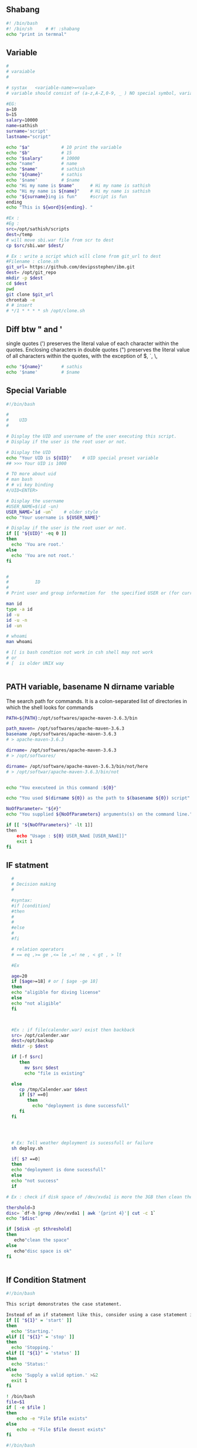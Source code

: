 ** Shabang
#+BEGIN_SRC sh
  #! /bin/bash
  #! /bin/sh     # #! :shabang
  echo "print in termnal"
#+END_SRC
** Variable
#+BEGIN_SRC sh
  #
  # varaiable 
  #

  # systax   <variable-name>=<value>
  # variable should consist of (a-z,A-Z,0-9, _ ) NO special symbol, variable should not start with number

  #EG:
  a=10
  b=15
  salary=10000
  name=sathish
  surname='script'
  lastname="script"         

  echo "$a"            # 10 print the variable
  echo "$b"            # 15
  echo "$salary"       # 10000
  echo "name"          # name 
  echo "$name"         # sathish
  echo "${name}"       # sathis
  echo '$name'         # $name
  echo "Hi my name is $name"      # Hi my name is sathish
  echo "Hi my name is ${name}"    # Hi my name is sathish
  echo "${surname}ing is fun"     #script is fun
  ending
  echo "This is ${word}${ending}. "

  #Ex : 
  #Eg : 
  src=/opt/sathish/scripts
  dest=/temp
  # will move sbi.war file from scr to dest
  cp $src/sbi.war $dest/

  # Ex : write a script which will clone from git_url to dest
  #Filename : clone.sh
  git_url= https://github.com/devipsstephen/ibm.git
  dest= /opt/git_repo
  mkdir -p $dest
  cd $dest
  pwd
  git clone $git_url
  chrontab -e
  # # insert
  # */1 * * * * sh /opt/clone.sh  

#+END_SRC

** Diff btw " and ' 
single quotes (') preserves the literal value of each character within the quotes. 
Enclosing characters in double quotes (") preserves the literal value of all characters within the quotes, with the exception of $, `, \,

#+BEGIN_SRC sh
echo "${name}"       # sathis
echo '$name'         # $name
#+END_SRC

** Special Variable
#+BEGIN_SRC sh
#!/bin/bash

#
#    UID
# 

# Display the UID and username of the user executing this script.
# Display if the user is the root user or not.

# Display the UID
echo "Your UID is ${UID}"    # UID special preset variable 
## >>> Your UID is 1000

# TO more about uid 
# man bash
# # vi key binding
#/UID<ENTER>

# Display the username
#USER_NAME=$(id -un)
USER_NAME=`id -un`    # older style 
echo "Your username is ${USER_NAME}"

# Display if the user is the root user or not.
if [[ "${UID}" -eq 0 ]]
then
  echo 'You are root.'
else
  echo 'You are not root.'
fi


#
#          ID
#
# Print user and group information for  the specified USER or (for current user

man id
type -a id
id -u
id -u -n
id -un

# whoami
man whoami

# [[ is bash condtion not work in csh shell may not work
# or 
# [  is older UNIX way


#+END_SRC

** PATH variable,  basename N dirname variable

The search path for commands.  
It is  a  colon-separated  list of directories  in  which  the  shell looks for commands
#+BEGIN_SRC sh
PATH=${PATH}:/opt/softwares/apache-maven-3.6.3/bin

path_maven= /opt/softwares/apache-maven-3.6.3 
basename /opt/softwares/apache-maven-3.6.3
# > apache-maven-3.6.3

dirname= /opt/softwares/apache-maven-3.6.3
# > /opt/softwares/

dirname= /opt/software/apache-maven-3.6.3/bin/not/here
# > /opt/softwar/apache-maven-3.6.3/bin/not
#+END_SRC

#+BEGIN_SRC sh

echo "You executeed in this command :${0}"

echo "You used $(dirname ${0}) as the path to $(basename ${0}) script"

NoOfParameter= "${#}"
echo "You supplied ${NoOfParameters} arguments(s) on the command line."

if [[ "${NoOfParameters}" -lt 1]]
then 
    echo "Usage : ${0} USER_NAmE [USER_NAmE]]"
    exit 1
fi

#+END_SRC

** IF statment 
#+BEGIN_SRC sh
  #
  # Decision making
  #

  #syntax:
  #if [condition]
  #then
  #
  #
  #else
  #
  #fi

  # relation operators
  # == eq ,>= ge ,<= le ,=! ne , < gt , > lt 

  #Ex

  age=20
  if [$age>=18] # or [ $age -ge 18]
  then
  echo "aligible for diving license"
  else
  echo "not aligible"
  fi



  #Ex : if file(calender.war) exist then backback
  src= /opt/calender.war
  dest=/opt/backup
  mkdir -p $dest

  if [-f $src]
     then
       mv $src $dest
       echo "file is existing"
       
  else
     cp /tmp/Calender.war $dest
     if [$? ==0]
        then 
          echo "deployment is done successfull"
     fi
  fi




  # Ex: Tell weather deployment is sucessfull or failure 
  sh deploy.sh

  if[ $? ==0]
  then
  echo "deployment is done sucessfull"
  else 
  echo "not success"
  if

# Ex : check if disk space of /dev/xvda1 is more the 3GB then clean the space

thershold=3
disc= `df-h |grep /dev/xvda1 | awk '{print 4}'| cut -c 1`
echo "$disc"

if [$disk -gt $threshold]
then 
   echo"clean the space"
else
   echo"disc space is ok"
fi


#+END_SRC

** If Condition Statment
#+BEGIN_SRC sh
#!/bin/bash

This script demonstrates the case statement.

Instead of an if statement like this, consider using a case statement instead.
if [[ "${1}" = 'start' ]]
then
  echo 'Starting.'
elif [[ "${1}" = 'stop' ]]
then
  echo 'Stopping.'
elif [[ "${1}" = 'status' ]]
then
  echo 'Status:'
else
  echo 'Supply a valid option.' >&2
  exit 1
fi
#+END_SRC

#+BEGIN_SRC sh
! /bin/bash
file=$1
if [ -e $file ]
then
	echo -e "File $file exists"
else
	echo -e "File $file doesnt exists"
fi
#+END_SRC

#+BEGIN_SRC sh
#!/bin/bash
echo "Please enter first number"
read first
echo "Please enter second number"
read second

if [ $first -eq 0 ] && [ $second -eq 0 ]
then
	echo "Num1 and Num2 are zero"
elif [ $first -eq $second ]
then
	echo "Both Values are equal"
elif [ $first -gt $second ]
then
	echo "$first is greater than $second"
else
	echo "$first is lesser than $second"
fi
#+END_SRC

#+BEGIN_SRC sh
if [ “$1” == “moo” ] 
then
    echo "$1 is moo" 
fi
# Note: you can also use a single “=” instead of a double one.
#+END_SRC

#+BEGIN_SRC sh

if [ `whoami` != 'root' ]; then
	echo "Executing the installer script"
else
	echo "Root is not allowed to execute the installer script"
fi
#+END_SRC
** If vs Switch 
#+BEGIN_SRC sh
!/bin/bash

This script demonstrates the case statement.

Instead of an if statement like this, consider using a case statement instead.
if [[ "${1}" = 'start' ]]
then
  echo 'Starting.'
elif [[ "${1}" = 'stop' ]]
then
  echo 'Stopping.'
elif [[ "${1}" = 'status' ]]
then
  echo 'Status:'
else
  echo 'Supply a valid option.' >&2
  exit 1
fi

This ideal format of a case statement follows.
case "${1}" in
  start)
    echo 'Starting.'
    ;;
  stop)
    echo 'Stopping.'
    ;;
  status|state|--status|--state)
    echo 'Status:'
    ;;
  *)
    echo 'Supply a valid option.' >&2
    exit 1
    ;;
esac


Here is a compact version of the case statement.

case "${1}" in
  start) echo 'Starting.' ;;
  stop) echo 'Stopping.' ;;
  status) echo 'Status:' ;;
  *)
    echo 'Supply a valid option.' >&2
    exit 1
    ;;
esac

#+END_SRC

#+BEGIN_SRC sh

# This ideal format of a case statement follows.
case "${1}" in
  start)
    echo 'Starting.'
    ;;
  stop)
    echo 'Stopping.'
    ;;
  status|state|--status|--state)
    echo 'Status:'
    ;;
  *)
    echo 'Supply a valid option.' >&2
    exit 1
    ;;
esac



#+END_SRC
** Switch Statment II
#+BEGIN_SRC sh
# Here is a compact version of the case statement.
case "${1}" in
  start) echo 'Starting.' ;;
  stop) echo 'Stopping.' ;;
  status) echo 'Status:' ;;
  *)
    echo 'Supply a valid option.' >&2
    exit 1
    ;;
esac
#+END_SRC
** Switch 
#+BEGIN_SRC sh  syntax
env=moday
case "$env" in 

"monday") echo "monday";;
"tuesday") echo "tuesday";;
"*") echo "invalid opearation"
esac
#+END_SRC

#+BEGIN_SRC sh 
#! /bin/sh
day= $1
case $day in 
"monday") 
echo "this is monday"
;;
case $day in 
"tue") 
echo "this is tuesday"
;;
"*")
echo "invalid"
;;
esac

#+END_SRC

** for Loop
The `for' loop executes a sequence of commands for each member in list of items.  
If `in WORDS ...;' is not present, then `in "$@"' is assumed.  
For each element in WORDS, NAME is set to that element, and the COMMANDS are executed.

more information man bash #vi /Specia Parameters  or @

#+BEGIN_SRC sh
# for $vari in 1 2 3 4 5 
# do
# #statement
#done

#! i in 1 2 3 4 5 
for i in 1 2 3 4 5
do 
  echo "$i"
  echo "$i"
done

cat name
#sathish
#sanjay
#prabhakar
#karthik
#vijay
#santhosh
#prasad
#ravi
#raa
#ggg
#hh
#kk

# for i in $(cat people_data.csv); do  echo "$i"; done
for i in `cat name`
do
echo "$i"
done

touch test 
vi test 
# welcom 
cp test test2
cp test test3

#FileName: file.sh
#! /bin/sh

for file in /d/chola/*
do 
   if ["${file}" == "/d/chola/test"]
      then
       sed -i 's/welcome/devops/g'
      fi
done


for i in `cat /d/chola/test`
do
  echo "$i" |sed -i 's/welcome/devops/g'
done
#+END_SRC

** while and Shift loop
#+BEGIN_SRC sh
#!/bin/bash

# Demonstrate the use of shift and while loops.

# Display the first three parameters.
echo "Parameter 1: ${1}"
echo "Parameter 2: ${2}"
echo "Parameter 3: ${3}"
echo

# Loop through all the positional parameters.
while [[ "${#}" -gt 0 ]]
do
  echo "Number of parameters: ${#}"
  echo "Parameter 1: ${1}"
  echo "Parameter 2: ${2}"
  echo "Parameter 3: ${3}"
  echo
  shift
done


#+END_SRC

** Argument in shell
#+BEGIN_SRC sh
  # passing prameter in shell 
  # sh  tesh.sh 45 yes 25k shathish
  #then $0 is test.sh
  # ${0} is file name
  # ${1} is 45
  # ${2} is yes
  # ${3} is 25k
  # ${4} is shatish
  # $#   is No.Of parameter in command line or ${#}
  # $? : Exist Status of  previous cmd executed sucessfull : true / false(not exectued sucessfull)
  # "${@} : all parameter starting from 1 or ${1}${2}${3}${4}"
#+END_SRC
*** Argument Examples
#+BEGIN_SRC sh

echo "You executeed in this command :${0}"

echo "You used $(dirname ${0}) as the path to $(basename ${0}) script"
# dirname /home/jayradhe
## >>/home

# basename /home/jayrade
## >> jayradae


NoOfParameter= "${#}"
echo "You supplied ${NoOfParameters} arguments(s) on the command line."

if [[ "${NoOfParameters}" -lt 1]]
then 
    echo "Usage : ${0} USER_NAmE [USER_NAmE]]"
    exit 1
fi

# Generate and display a password for each parameter
do
 PASSWORD=$(date +%s%N | sha256sum | head -c48)
  echo "${USER_NAME}: ${PASSWORD}"
done
#+END_SRC

** Function

#+BEGIN_SRC sh
env = $1

# delete all files in tmp fodler
delete()
{
rm -rf /tmp/*
}

# copy sbi.war file to username at ip:x.x.x.x  at /tmp

deploy()
{username= $1
passwd=$2
scp sbi.war $username@$passwd: /tmp
}

if evn == dev
then 
deploy dev 192.145.67.8
fi 

if evn == sit     # System Integration and Testing
then 
deploy dev 192.145.67.8
fi 

if evn == preprod
then 
deploy dev 192.145.67.8
fi 

if evn == prod
then 
deploy dev 192.145.67.8
fi 

#+END_SRC

#+BEGIN_SRC sh
log(){
# local: The  scope variable inside func exist
# "${@} : all parameter starting from 1 or ${1}${2}${3}${4}"

local message= "${@}"
echo "${message}" 
}
log 'Hello!'
log 'This is fun'

# Or
function log{
  echo 'You called the log function'
}
#+END_SRC
*** Example
#+BEGIN_SRC sh
  log(){
   local VERBOSE="${1}"
   shift
   local message= "${@}"         
   if [["${VERBOSE}"= 'true' ]]
   then 
       echo "${message}"
   fi 
  }
  log 'true' 'Hello!'

  VERBOSE='true'
  log "${VERBOSE}" 'Hello!'
  log "${VERBOSE}" 'This is fun'

  # 
  #       READ ONLY VARIABE
  #
  log(){
   local message= "${@}"         
   if [["${VERBOSE}"= 'true' ]]
   then 
       echo "${message}"
   fi 
  }

  readonly VERBOSE='true'
  log  'Hello!'
  log 'This is fun'


  #
  #    Send msg to sys logger
  #
  type -a logger
  man logger
  logger 'Hello from udemy course this is linux course'
  sudo tail /var/log/messages

  logger -t myscript 'Tagging on'

#+END_SRC
*** Functoin for backup files
#+BEGIN_SRC sh
#!/bin/bash

# This script demonstrates the use of functions.

log() {
  # This function sends a message to syslog and to standard output if VERBOSE is true.

  local MESSAGE="${@}"
  if [[ "${VERBOSE}" = 'true' ]]
  then
    echo "${MESSAGE}"
  fi
  logger -t luser-demo10.sh "${MESSAGE}"
}

backup_file() {
  # This function creates a backup of a file.  Returns non-zero status on error.

  local FILE="${1}"

  # Make sure the file exists.
  if [[ -f "${FILE}" ]]
  then
    local BACKUP_FILE="/var/tmp/$(basename ${FILE}).$(date +%F-%N)"
    log "Backing up ${FILE} to ${BACKUP_FILE}."

    # The exit status of the function will be the exit sta tus of the cp command.
    cp -p ${FILE} ${BACKUP_FILE}
  else
    # The file does not exist, so return a non-zero exit status.
    return 1
  fi
}

readonly VERBOSE='true'
log 'Hello!'
log 'This is fun!'

backup_file /etc/passwd

# Make a decision based on the exit status of the function.
# Note this is for demonstration purposes.  You could have
# put this functionality inside of the backup_file function.
if [[ "${?}" -eq '0' ]]
then
  log 'File backup succeeded!'
else
  log 'File backup failed!'
  exit 1
fi
#+END_SRC
** Regular expression 
Regular Expression
 - Flexible search pattern
 - made up of:
   - anchors        - specify
   - character sets - what is searched
   - modifiers      - specify  how many times the previous character set  is repeted
|-----------+--------------------------------------------------------------------|
| ANCHORS   |                                                                    |
|-----------+--------------------------------------------------------------------|
| .(period) | any char except '\n'                                               |
| ^         | matches start of string                                            |
| *         | matches up zero or more time the preceding character               |
| $         | matches end of string                                              |
| \         | Represent special  character                                       |
| ()        | Group of regural Expression                                        |
| ?         | match up exactly one character                                     |
| {n}       | matches the preceding char appearing 'n' times exactly             |
| {n,m}     | matches the preceding char appearing 'n' times but not more than m |
| {n,}      | matches the preceding char appearing 'n' times or more             |
|           |                                                                    |

Extended Regular Expression
| \+ | matches one or more occurrence of the previous character |
| \? | matches zero or one occurrence of previous character     |
| {} | Brace Expression                                        |


#+BEGIN_SRC sh
cat sample |grep ^a  #
cat sample | grep t$
echo -e "apple\npant\npeople" |grep -E p\{2}   # apple 
echo -e "bat\nant\neat\npant\ntaste" | grep "a\+t" # bat, eat

echo -e "bat\nhat\nrat\nsat\neat\npeople" |grep '[b,h]at'
#bat
#hat
# asdfbatadfadsd
# adfahatadfad

echo -e "0324-241-341" |grep '[0-9][0-9][0-9][0-9]'
# 0324-241-341
echo -e "0324-241-341" |grep -oP '[0-9]{3}'
# 032
# 241
# 341

grep -n ^'work' GNULicense.txt # line starting with work
grep -n 'work'$ GNULicense.txt # line ending with work
grep -n 'th..' GNULicense.txt 
#the that this....etc
#Exception want to search for []
grep -n '\[\]' GNULicense.txt
grep -n '\<work\>' GNULicense.txt # search for word "work" with no starting and ending extentions

# global serach using regular expression
# grep -i # ignore case
# grep -
#+END_SRC

** cut and Awk
#+BEGIN_SRC sh
#type -c 1 <file_name> type -a cut # cut is not a shell build in but
stand alone property man cut

cut -c 1 /etc/passwd 
cut -c 4-7 /etc/passwd 
cut -c 4- /etc/passwd 
cut -c 1,3,5,9 /etc/passwd 
cut -c 1 /etc/passwd 
echo "aefdadsfa\tasfadfad"  #>>> aefdadsfa\tasfadfad 
echo -e "aefdadsfa\tasfadfad" #>>> aefdadsfaasfadfad 
echo -e "aefdadsfa\nasfadfad" #>>> aefdadsfa #asfadfad
echo -e 'one\ttwo\tthree'| cut -f 1 # f : field 
echo -e  'one\ttwo\tthree'| cut -f 2 # f : field 
echo -e 'one\ttwo\tthree'| cut -f 3 # f : field
 
echo 'one,two,three' |cut -d ',' -f 1 # correct way to do 
echo  'one,two,three' |cut -d , 2 # Error 
echo 'one,two,three' |cut -d, 3 #  Error 
echo 'one\two\three' |cut -d \ 3 #ERROR : 
echo 'one\two\three'  |cut -d '\' -f 3 #Correct way

  # print the uid of password in/etc/passwrd 
cut -d ':' -f 1,3  /etc/passwd 
echo 'first,last' > people.csv 
echo 'John,Smitt'>>people.csv 
echo 'firstly,masdfaf' >>people.csv 
echo 'mr.john,sim'  >>people.csv 
cat peopel.csv 
cut -d ',' -f 1 people.csv
grep 'first' people.csv 
grep 'first,last' people.csv
grep '^first' people.csv # start with first 
grep 't$' people.csv# end  #   with t 
grep -v '^first,last' peopel.csv # doesn't match w
grep -v '^first,last' peopel.csv |cut -d ',' -f1 John firstlylsmr.firstly

  #or cut -d ',' -f people | grep -v '^first$' # regexp are be used on
  grep command

cat people_data.csv Data: firstData:last Data: JohnData:Smitt Data:
  firstlyData:mclasty Data: mr.firstlyData:mclasty 
cut -d ':' -f 2 people_data.csv # above peopel_data we can't seperate it only by using
cut but we can do it by awk command

awk -F {Data:} '{print $2}' people_data.csv

# Example :
cut -d ':' -f 1,3 /etc/passwd 
awk -F ':' '{print $1, $3}' /etc/passwd # here , is space in output
awk -F ':' '{print $1$3}' /etc/passwd # here , is space in output
# awk has special variable called OFS:Output Field Seperator


# to change the variable in awk use -v option
awk -F ':' -v OFS=',' '{print $1,$3}' /etc/passwd
awk -F ':' '{print "COL: " $1 $3}' /etc/passwd
# cut : can't arrange the order in which it print output
# awk : can do it
cut -d ':' -f 3,1 /etc/passwd
awk -F ':' '{print $3,$1}' /etc/passwd
awk -F ':' '{print "UID: " $3 "LOGIN:" $1}' /etc/passwd

# PRINT LAST (FIELD or Colum)
awk -F ':' '{print $NF}' /etc/passwd
awk -F ':' '{print $(NF-1)}' /etc/passwd

  #
  # Example : 
  #
  history > sqlcommands
  sed 's/^[ ]*[0-9]*[ ]//' sqlcommands > sqlcommands2 
  #
  #
  history | cut -c 8-
  history | awk '{$1="";print substr($0,2)}'
  history | sed 's/^[ ]*[0-9]\+[ ]*//'
  history | awk '{$1="";print}'
  history | awk '{$1="";print $0 }'

  # alias history="history | sed 's/^[ ]*[0-9]\+[ ]*//'"




  #
  #  Irregular or improper arrangement of to data
  #
  echo 'L1C1     L1C2' > lines
  echo '    L2C1 L2C2   '>> lines
  echo '  L3C1    L3C2 '  >>lines
  echo -e 'L4C1\tl4c2'  >>lines

  cat lines

  awk '{print $1,$2}' lines 
#+END_SRC

*** Exampel : Find all Network pork using Awk 
#+BEGIN_SRC sh
#!/bin/bash

# This script shows the open network ports on a system.
# Use -4 as an argument to limit to tcpv4 ports.

netstat -nutl ${1} | grep : | awk '{print $4}' | awk -F':' '{print $NF}'
#+END_SRC
** Sort and uniq 
#+BEGIN_SRC sh
sort /etc/passwd |less
sort -r /etc/passwd  # print in reverse order
# sort with numbers
cut -d ':' -f 3 /etc/passwd | sort   # not sorted numerically
cut -d ':' -f 3 /etc/passwd | sort -n  # sort by nubmer
cut -d ':' -f 3 /etc/passwd | sort -nr  # reverse sort

#
# du : disk usage
# 
sudo du /var # two colum , 1st colum: amount of memory used in KB ,2nd colum: which dir used space
sudo du -h /var # human readable form 

# print in space in order
sudo du -h /var |sort  # not sorted in numeriacally order
sudo du -h /var |sort -n
sudo du -h /var |sort -h



# sort prot (may consist of dublicates)
netstat -nutl  | grep ':' | awk '{print $4}'| awk -F ':' '{print $NF}'|sort -n

# sort with unique or(no dublicates)
netstat -nutl  | grep ':' | awk '{print $4}'| awk -F ':' '{print $NF}'|sort -nu
#or 
# sort with unique or(no dublicates)
netstat -nutl  | grep ':' | awk '{print $4}'| awk -F ':' '{print $NF}'|sort -n|  uniq 

# NOT Unique : doesn't support without sort (sort -n)


# Know who many occurance or count
netstat -nutl  | grep ':' | awk '{print $4}'| awk -F ':' '{print $NF}'|sort -n|  uniq -c

# How many times sys log is generating
sudo cat /var/log/messages | awk '{print $5}'|sort| uniq-c| sort -n


# what are the ip which are hitting the most

 wc /etc/passwd
wc -w /etc/passwd       # word count -w
wc -c /etc/passwd       # byte count -c
wc -l /etc/passwd       # line conut -l

# How many accout are using bash shell
grep bash /etc/passwd | wc -l
grep -c bash /etc/passwd

# sort passwd using uid (3 colum)
cat /etc/passwd | sort -t ':' -k 3 -n -r 
# by default sort uses "white space" as field seperator but 
# we can specify the field seperator by 't'
# which field should be used ? is given by key 

cat access_log |cut -d '"' -f 2 # or 
cut -d '"' -f 2 access_log |cut -d ' ' -f 2
awk '{print $7}' acess_log
cut -d '"' -f 2 access_log |cut -d ' ' -f 2| sort|uniq -c |sort -n
# display top 3 cmd
cut -d '"' -f 2 access_log |cut -d ' ' -f 2| sort|uniq -c |sort -n|tail -3
#+END_SRC

#+BEGIN_SRC sh
#!/bin/bash

# Display the top three most visited URLs for a given web server log file.

LOG_FILE="${1}"
#
# check if log file exist
# 
if [[ ! -e "${LOG_FILE}" ]] # Not existing file 
then
  echo "Cannot open ${LOG_FILE}" >&2
  exit 1
fi

cut -d '"' -f 2 ${LOG_FILE} | cut -d ' ' -f 2 | sort | uniq -c | sort -n | tail -3
#+END_SRC

*** Exersice 
**** Goal:
The goal of this exercise is to create a shell script that displays the number of failed login attempts
by IP address and location.
**** Scenario:
One day you received a call about a user being locked out of their account. Being the awesome
sysadmin that you are, you decided to look at the log files to see why this person's account was
locked. While doing so, you happened to notice hundreds thousands of failed login attempts!
You decide you need a way to quickly summarize the failed login attempts. That way you can
quickly decide if an IP address needs to blocked.
**** Shell Script Requirements:
You think about what the shell script must do and how you would like it operate. You come up with
the following list.

**** The script:
- Is named "show-attackers.sh ".
- Requires that a file is provided as an argument. If a file is not provided or it cannot be read, then the script will display an error message and exit with a status of 1.
- Counts the number of failed login attempts by IP address. If there are any IP addresses with more than 10 failed login attempts, the number of attempts made, the IP address from which those attempts were made, and the location of the IP address will be displayed.
  - Hint: use the geoiplookup command to find the location of the IP address.
- Produces output in CSV (comma-separated values) format with a header of "Count,IP,Location".
**** Solution
#+BEGIN_SRC sh
# look contant of file
cat /home/jayradhe/Workspace/Linux_script/udemy_exercises/syslog-sample 

grep 'Failed' syslog-sample | awk -F 'from ' '{print $2}'|cut -d ' ' -f 1 #or
grep 'Failed' syslog-sample | awk -F 'from ' '{print $2}'|awk '{print $1}' 
#or
grep 'Failed' syslog-sample | awk '{print $(NF -3)}'|sort|uniq -c|sort -nr

# find ip address 
geoiplookup 182.100.67.59

grep 'Failed' syslog-sample | awk '{print $(NF -3)}'|sort|uniq -c|sort -nr| whle read COUNT IP
do 
# If no.of failed attempts is greater than limit , display count,Ip,Location
  if [[ "${COUNT}" -gt 10 ]]
  then
#    Location = $(geoiplookup ${IP})
    Location = $(geoiplookup ${IP} | awk -F ', ' '{print $2}') # remove umwanted data
#    echo "${COUNT} ${IP} $ {LOCATION}"
    echo "${COUNT}, ${IP}, $ {LOCATION}"
  fi
done
####################################################################
#!/bin/bash

# Count the number of failed logins by IP address.
# If there are any IPs with over LIMIT failures, display the count, IP, and location.

LIMIT='10'
LOG_FILE="${1}"

# Make sure a file was supplied as an argument.
# 
if [[ ! -e "${LOG_FILE}" ]]
then 
  echo "Cannot open log file: ${LOG_FILE}" >&2
  exit 1
fi

# Display the CSV header.
echo 'Count,IP,Location'

# Loop through the list of failed attempts and corresponding IP addresses.
grep Failed ${LOG_FILE} | awk '{print $(NF - 3)}' | sort | uniq -c | sort -nr |  while read COUNT IP
do
  # If the number of failed attempts is greater than the limit, display count, IP, and location.
  if [[ "${COUNT}" -gt "${LIMIT}" ]]
  then
    LOCATION=$(geoiplookup ${IP} | awk -F ', ' '{print $2}')
    echo "${COUNT},${IP},${LOCATION}"
  fi
done
exit 0
#+END_SRC
** Sed and Streams (find and replace)
 Sed = Stream editor
A stream is data that travels from :
- One process to another through a pip
- One file to another as a redirect
- One device to another.

Standard Input = Standard Input Stream, etc
Strems are typically textual data

Sed perform text transformations on streams
Example :
 - Substitute some text for other text
 - Remvoe lines
 - Append textg after given lines
 - Insert text before certain lines

Sed is used programmatically,not interactively
sed is 
#+BEGIN_SRC sh
## syantax : sed's/search-pattern/replacement-string/flags'
echo 'Dwight is the assistant regional manager.' > manager.txt
cat manager.txt
sed 's/assistant/assistant to the/' manager.txt# s :substitute cmd
# sed also allow regex for search and repalce

# the original file is not alter or change
 cat manager.txt

# to change original file
sed 's/assistant/assistant to the/' manager.txt


# Case insensitive :
echo 'I love my prabhupad' love.txt
sed 's/PRABHUPAD/HH A.C.PRABHUPAD/i' love.txt
echo 'This is line2' >> love.txt 

# By default sed replace first pattern on line  but not on whole line or multi accurance in same line .
# replace  muti-occurance we use g-flage
sed 's/PRABHUPAD/HH A.C.PRABHUPAD/g' love.txt
sed 's/PRABHUPAD/HH A.C.PRABHUPAD/2' love.txt # only 2nd occarance is changed

# create a backup
sed -i.bak  's/assistant/assistant to the/' manager.txt


#+END_SRC
** I/O redirection 

#+BEGIN_SRC sh
#!/bin/bash

# This script demonstrates I/O redirection.

# Redirect STDOUT to a file.
FILE="/tmp/data"
head -n1 /etc/passwd > ${FILE}

# Redirect STDIN to a program.
read LINE < ${FILE}
echo "LINE contains: ${LINE}"

# Redirect STDOUT to a file, overwriting the file.
head -n3 /etc/passwd > ${FILE}
echo
echo "Contents of ${FILE}:"
cat ${FILE}

# Redirect STDOUT to a file, appending to the file.
echo "${RANDOM} ${RANDOM}" >> ${FILE}
echo "${RANDOM} ${RANDOM}" >> ${FILE}
echo
echo "Contents of ${FILE}:"
cat ${FILE}

# Redirect STDIN to a program, using FD 0.
read LINE 0< ${FILE}
echo
echo "LINE contains: ${LINE}"

# Redirect STDOUT to a file using FD 1, overwriting the file.
head -n3 /etc/passwd 1> ${FILE}
echo
echo "Contents of ${FILE}:"
cat ${FILE}

# Redirect STDERR to a file using FD 2.
ERR_FILE="/tmp/data.err"
head -n3 /etc/passwd /fakefile 2> ${ERR_FILE}
echo
echo "Contents of ${ERR_FILE}:"
cat ${ERR_FILE}

# Redirect STDOUT and STDERR to a file.
head -n3 /etc/passwd /fakefile &> ${FILE}
echo
echo "Contents of ${FILE}:"
cat ${FILE}

# Redirect STDOUT and STDERR through a pipe.
echo
head -n3 /etc/passwd /fakefile |& cat -n

# Send output to STDERR
echo "This is STDERR!" >&2

# Discard STDOUT
echo
echo "Discarding STDOUT:"
head -n3 /etc/passwd /fakefile > /dev/null

# Discard STDERR
echo
echo "Discarding STDERR:"
head -n3 /etc/passwd /fakefile 2> /dev/null

# Discard STDOUT and STDERR
echo
echo "Discarding STDOUT and STDERR:"
head -n3 /etc/passwd /fakefile &> /dev/null

# Clean up
rm ${FILE} ${ERR_FILE} &> /dev/null


#+END_SRC

** Redirect a file 
Every process three File Descriptors :
- FD 0 STDIN  # Input
- FD 1 STDOUT # output
- FD 2 STDERR # error 

#+BEGIN_SRC sh
id -un > id
"${UID}" > uid

# set password from file/variable
echo "secret" > password
sudo pass --stdin einstein < password

# create a password 
data | sha256sum | head -c10 >> password

######################################################33
# Redirect STDOUT to a file.
######################################################33

FILE="/tmp/data"
head -n1 /etc/passwd > ${FILE}

######################################################33
# Redirect STDIN to a program.
######################################################33

read LINE < ${FILE}
echo "LINE contains: ${LINE}"

######################################################33
# Redirect STDOUT to a file, overwriting the file.
######################################################33

head -n3 /etc/passwd > ${FILE}
echo
echo "Contents of ${FILE}:"
cat ${FILE}

echo "secret" > password_file
cat password_file


######################################################33
# Redirect STDOUT to a file, appending to the file
######################################################33
echo "${RANDOM} ${RANDOM}" >> ${FILE}
echo "${RANDOM} ${RANDOM}" >> ${FILE}
echo
echo "Contents of ${FILE}:"
cat ${FILE}


READ X < /etc/centos-release   # implicit and 
READ X 0< /etc/centos-release  # explicit
READ X 0 < /etc/centos-release # SYANTAX ERROR
echo "${UDI}" > uid
echo "${UDI}" 1> uid

man head # print 1st 10 lines of each File to standard output, with more tha t 1file
head  -n1 /etc/passwd /etc/hosts

# If file not exis then 

head  -n1 /etc/passwd /etc/hosts /etc/fakefile  
# output in terminal is : Has both std output and std error message
# STDOUTPUT : Are stored in head.out
# STDERROR : Are stored in head.err

########################################################33
# RE DIRECT : STDOUT, and print STDERROR
#######################################################33 
head  -n1 /etc/passwd /etc/hosts /etc/fakefile > head.out # Error message is re-directed to head.out but printed in terminal

########################################################33
# RE DIRECT : STDERROR
#######################################################33 
head  -n1 /etc/passwd /etc/hosts /etc/fakefile 2> head.err # Error message is re-directed to head.out but printed in terminal

#######################################################33#
# RE DIRECT : STDOUT and STDERROR :to seperate files
#######################################################33 
head  -n1 /etc/passwd /etc/hosts /etc/fakefile > head.out 2>head.err

########################################################33
# RE DIRECT : STDOUT and STDERROR :to seperate files
#######################################################33 
head  -n1 /etc/passwd /etc/hosts /etc/fakefile > head.both 2>&1 #re-direct FD2 at address of Fd1
# OR  (New way )
head  -n1 /etc/passwd /etc/hosts /etc/fakefile &> head.both
head  -n1 /etc/passwd /etc/hosts /etc/fakefile &>> head.both # append

#######################################################33
#  Append STD ERROR to STD OUT  : Doesn't flow(pass) through pipe
######################################################33# 
man cat 
head  -n1 /etc/passwd /etc/hosts /etc/fakefile | cat -n # Error: can't pass err msg

# inorder to pass error throw pip we need to append pass stderr to stdout
head  -n1 /etc/passwd /etc/hosts /etc/fakefile 2>&1 | cat -n  # Or
head  -n1 /etc/passwd /etc/hosts /etc/fakefile |& cat -n 

#######################################################33
#  Append STD OUT to STD ERROR  : Doesn't flow(pass) through pipe
######################################################33# 
echo "error" |cat -n
echo "error" >&2 |cat -n   #or
echo "error" 1>&2 |cat -n   # same as >&2
# Why we need to send data from std out to std error ?
# To echo a msg which stdout  to std error 
#Ex:
echo "This is a std error" >&2

######################################################33
# Redirect STDIN to a program, using FD 0.
######################################################33
read LINE 0< ${FILE}
echo
echo "LINE contains: ${LINE}"

######################################################33
# Redirect STDOUT to a file using FD 1, overwriting the file.
######################################################33
head -n3 /etc/passwd 1> ${FILE}
echo
echo "Contents of ${FILE}:"
cat ${FILE}

######################################################33
# Redirect STDERR to a file using FD 2.
######################################################33
ERR_FILE="/tmp/data.err"
head -n3 /etc/passwd /fakefile 2> ${ERR_FILE}
echo
echo "Contents of ${ERR_FILE}:"
cat ${ERR_FILE}
######################################################33
# Redirect STDOUT and STDERR to a file.
######################################################33
head -n3 /etc/passwd /fakefile &> ${FILE}
echo
echo "Contents of ${FILE}:"
cat ${FILE}

######################################################33
# Redirect STDOUT and STDERR through a pipe.
######################################################33
echo
head -n3 /etc/passwd /fakefile |& cat -n

######################################################33
# Send output to STDERR
######################################################33
echo "This is STDERR!" >&2

######################################################33
# Discard STDOUT
######################################################33
echo
echo "Discarding STDOUT:"
head -n3 /etc/passwd /fakefile > /dev/null

######################################################33
# Discard STDERR
######################################################33
echo
echo "Discarding STDERR:"
head -n3 /etc/passwd /fakefile 2> /dev/null

######################################################33
# Discard STDOUT and STDERR
######################################################33
echo
echo "Discarding STDOUT and STDERR:"
head -n3 /etc/passwd /fakefile &> /dev/null

######################################################33
# Clean up
######################################################33
rm ${FILE} ${ERR_FILE} &> /dev/null


#+END_SRC
** SSH (with password N with ssh-key)
*** Permissions on private key in ssh folder 
- Typically you want the permissions to be:
 - .ssh directory: 700 (drwx------)
 - public key (.pub file): 644 (-rw-r--r--)
 - private key (id_rsa): 600 (-rw-------)
*** Connect using SSH User Account - with Password 
#+BEGIN_SRC sh
ssh username@ip
scp file_path username@ip:dst_path
#+END_SRC

*** Connect using SSH-key (without using password)
During connect using SSH-Key there will be one master user(server) and slave server.
From master server we need to generate(ssh-key) and share to slave server and use ssh-key to connect slave server


- Step to connect using SSH-Key 
 - (Best Practice common user for all users (master and slave))
 - Give root privilege to common-user for both master and slave
 - Enable ssh-key based authentication( and restart sshd server)
 - Create ssh-key in master 
 - share(copy) ssh-key to slave
 - check ssh without password
#+BEGIN_SRC sh
# 1.best practice create one common users or genereal users

useradd devops
passwd devops
dev@123
# check see if password is created
cat /etc/passwd  #devips:x;1001.......etc


# 2.Give root permission for users
vi visudo
# add below lines 
 
## Allow root to run any commands anywhere
# devops ALL=(ALL)      Nopasswd : ALL


# 3. we use map key  should used as authentication
vi /etc/ssh/sshd_config
#PasswordAuthentication  yes


# 4.service sshd restart
service sshd restart

# 5.Connect master to slave with password
    # Crearte a common user is both master and slave
    # login to common-user from master
sudo su devops
# 6.Create ssh-key
ssh-keygen 
# 7.Copy ssh-key
scp-copy-id <user-name>@ip
########## DONE #############

# Connect master to slave using ssh without password
ssh devops@slave_ip 

# Connect slave to master 


# show-key : cat /home/<user-name>/devops/.ssh/authorizzed_keys
exit() # to exist 
#NOTE: we can connect from master to slave but not from slave to master
#+END_SRC

Exercies : create 5 servers in aws 
(build,dev,sit(System Integration and Testing),uat(UAT (User Acceptance Testing)),prod) servers and create common user(user:devops passwd: dev@!23)

Ques)make build as master and (dev,sit,uat,prod) as slave
Ans) build server (keygen, ssh-copy-id to dev,sit,uat,prod) 

From build server build war file and deploy to (dev,sit,uat,prod) script
#+BEGIN_SRC sh
#! /bin/bash
username= $1
ip= $2
env= $3

src_path= /opt/sbi.war
dst_path= /opt
if [$env =="dev"]
then
  scp $scr_path $username@$ip:$dst_path 
fi

if [$env =="sit"]       # System Integrety and Testing
then
  scp $src_path $username@$ip:$dst_path
fi

if [$env =="uat"]   # UAT (User Acceptance Testing)
then
  scp $src_path $username@$ip:$dst_path
fi

if [$env =="prod"]
then
  scp $scr_path $username@$ip:$dst_path
fi

# OR CASE STATmENT
cuase $env in 
dev) scp $scr_path $username@$ip:$dst_path
;;
sit) scp $scr_path $username@$ip:$dst_path
;;
uat) scp $scr_path $username@$ip:$dst_path
;;
prod) scp $scr_path $username@$ip:$dst_path
;;
*) echo"incorrect parameter plz check and correct it"
;;

#+END_SRC
*** Example run remote script 
https://www.linuxtechi.com/scp-command-examples-in-linux/
#+BEGIN_SRC sh
ssh devops@3.15.169.84
#Enter password
exit

scp tuesday devops@3.15.169.84 :/opt 
# If permission is denied (make sure devops user has root privilage)
# or sudo chmod 777 /opt/tuesday
cat delete.sh

touch sbi.war
scp sbi.war devops@3.15.169.84:/opt


#!/bash/bash

delete(){
rm -rf /opt/test*
}
delete
# run scripts from master on slave
ssh devops@3.15.169.84 sh /opt/delete.sh
#+END_SRC

*** AWS-EC2
#+BEGIN_SRC sh
scp -i key.pem /path/to/myfile.txt ec2-user@IPAddressOfEC2:/ 
#+END_SRC
** bel
#+BEGIN_SRC sh
( speaker-test -t sine -f 1000 )& pid=$! ; sleep 1s ; kill -9 $pid
#+END_SRC
** READ 
read -p “ prompt_text”

Here we read the data along with some hint text . The hint text helps the user in what he/she has to enter . -p here stands for the prompt . The hint text also called the prompt text.
#+BEGIN_SRC sh
#!/bin/bash

# This script creates an account on the local system.
# You will be prompted for the account name and password.

# Ask for the user name.
read -p 'Enter the username to create: ' USER_NAME 

# Ask for the real name.
read -p 'Enter the name of the person who this account is for: ' USER_DETAILS

# Ask for the password.
# read -p 'Enter the password to use for the account: ' PASSWORD

read -s -p "Enter Password: " password
echo $password

# Create the user.
useradd -c "${USER_DETAILS}" -m ${USER_NAME}

# Set the password for the user.
# NOTE: You can also use the following command:
#    echo "${USER_NAME}:${PASSWORD}" | chpasswd
echo ${PASSWORD} | passwd --stdin ${USER_NAME}

# Force password change on first login.
passwd -e ${USER_NAME}
#+END_SRC
** RANDOm 
#+BEGIN_SRC sh
#!/bin/bash

# This script generates a list of random passwords.

# A random number as a password.
PASSWORD="${RANDOM}"
echo "${PASSWORD}"

# Three random numbers together.
PASSWORD="${RANDOM}${RANDOM}${RANDOM}"
echo "${PASSWORD}"

# Use the current date/time as the basis for the password.
PASSWORD=$(date +%s)
echo "${PASSWORD}"

# Use nanoseconds to act as randomization.
PASSWORD=$(date +%s%N)
echo "${PASSWORD}"

# A better password.
PASSWORD=$(date +%s%N | sha256sum | head -c32)
echo "${PASSWORD}"

# An even better password.
PASSWORD=$(date +%s%N${RANDOM}${RANDOM} | sha256sum | head -c48)
echo "${PASSWORD}"

# Append a special character to the password.
SPECIAL_CHARACTER=$(echo '!@#$%^&*()_-+=' | fold -w1 | shuf | head -c1)
echo "${PASSWORD}${SPECIAL_CHARACTER}"

# shuf 
echo "karthik" | fold -w1                # print each character in order
echo "karthik" | fold -w1| shuf          # print each character in random order
echo "karthik" | fold -w1| shuf |head -c1 # print one character in random
 
#+END_SRC
** RANDOm II
#+BEGIN_SRC sh
#!/bin/bash

# This script generates a random password for each user specified on the comand line.

# Display what the user typed on the command line.
echo "You executed this command: ${0}"

# Display the path and filename of the script.
echo "You used $(dirname ${0}) as the path to the $(basename ${0}) script."

# Tell them how many arguments they passed in.
# (Inside the script they are parameters, outside they are arguments.)
NUMBER_OF_PARAMETERS="${#}"
echo "You supplied ${NUMBER_OF_PARAMETERS} argument(s) on the command line."

# Make sure they at least supply one argument.
if [[ "${NUMBER_OF_PARAMETERS}" -lt 1 ]]
then
  echo "Usage: ${0} USER_NAME [USER_NAME]..."
  exit 1
fi

# Generate and display a password for each parameter.
for USER_NAME in "${@}"
do
  PASSWORD=$(date "+%s %N" | sha256sum | head -c48)
  echo "${USER_NAME}: ${PASSWORD}"
done
#+END_SRC

** Example 
deployment process:
- step 1:
   - check file is existing or not is /opt
   - if yes :take back up to buackup folder
   - if no 
      - cp new war file to deployment folder /opt
or
#+BEGIN_SRC sh
if [ -f /opt/Calender.war]
then
# if exist
mv
# create file copy
else
   #cp
fi
#+END_SRC
** Example 
deployment :
To developers
To System Integration and Testing
To Preproduction
To production 

#+BEGIN_SRC sh
#! /bin/sh
#FILEName : deployment.sh
env = $1
if ['dev' = $env ] &&[/opt/Calender.war]
then 
cp /tem/*.war /opt/dev
fi

if ['sit' = $env ]
then 
cp /tem/*.war /opt/sit
fi
if ['preprod' = $env ]
then 
cp /tem/*.war /opt/preprod
fi
if ['prod' = $env ]
then 
cp /tem/*.war /opt/prod
fi

## sh deployment.sh sit
#+END_SRC
** Deletig and Disabling Linux
type -a userdel    # not found
which userdel      # no userdel in 
3) options : userdel cmd is outside the path of shell 
#+BEGIN_SRC sh


#+END_SRC
** Parsing Command Line Option (getopts)
#+BEGIN_SRC sh
# getopts is builtin #type -a getopts
# help getopts | less
# Getopts is used by shell procedures to parse position parameters
#!/bin/bash

# This script generates a random password.
# The user can set the password length with -l and add a special character with -s.

# Verbose mode can be enabled with -v.

usage() {
  echo "Usage: ${0} [-vs] [-l LENGTH]" >&2
  echo 'Generate a random password.' >&2
  echo '  -l LENGTH  Specify the password length.' >&2
  echo '  -s         Append a special character to the password.' >&2
  echo '  -v         Increase verbosity.' >&2
  exit 1
}

log() {
  local MESSAGE="${@}"
  if [[ "${VERBOSE}" = 'true' ]]
  then
    echo "${MESSAGE}"
  fi
}

# Set a default password length.
LENGTH=48

while getopts vl:s OPTION
do
  case ${OPTION} in
    v)
      VERBOSE='true'
      log 'Verbose mode on.'
      ;;
    l)
      LENGTH="${OPTARG}"
      ;;
    s)
      USE_SPECIAL_CHARACTER='true'
      ;;
    ?)
      usage
      ;;
  esac
done

# Remove the options while leaving the remaining arguments.
shift "$(( OPTIND - 1 ))"

if [[ "${#}" -gt 0 ]]
then
  usage
fi

log 'Generating a password.'

PASSWORD=$(date +%s%N${RANDOM}${RANDOM} | sha256sum | head -c${LENGTH})

# Append a special character if requested to do so.
if [[ "${USE_SPECIAL_CHARACTER}" = 'true' ]]
then
  log 'Selecting a random special character.'
  SPECIAL_CHARACTER=$(echo '!@#$%^&*()_-+=' | fold -w1 | shuf | head -c1)
  PASSWORD="${PASSWORD}${SPECIAL_CHARACTER}"
fi

log 'Done.'
log 'Here is the password:'

# Display the password.
echo "${PASSWORD}"

exit 0

#+END_SRC

